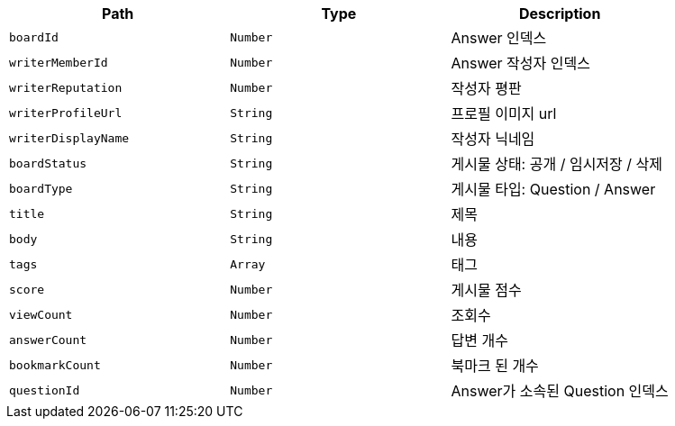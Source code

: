 |===
|Path|Type|Description

|`+boardId+`
|`+Number+`
|Answer 인덱스

|`+writerMemberId+`
|`+Number+`
|Answer 작성자 인덱스

|`+writerReputation+`
|`+Number+`
|작성자 평판

|`+writerProfileUrl+`
|`+String+`
|프로필 이미지 url

|`+writerDisplayName+`
|`+String+`
|작성자 닉네임

|`+boardStatus+`
|`+String+`
|게시물 상태: 공개 / 임시저장 / 삭제

|`+boardType+`
|`+String+`
|게시물 타입: Question / Answer

|`+title+`
|`+String+`
|제목

|`+body+`
|`+String+`
|내용

|`+tags+`
|`+Array+`
|태그

|`+score+`
|`+Number+`
|게시물 점수

|`+viewCount+`
|`+Number+`
|조회수

|`+answerCount+`
|`+Number+`
|답변 개수

|`+bookmarkCount+`
|`+Number+`
|북마크 된 개수

|`+questionId+`
|`+Number+`
|Answer가 소속된 Question 인덱스

|===